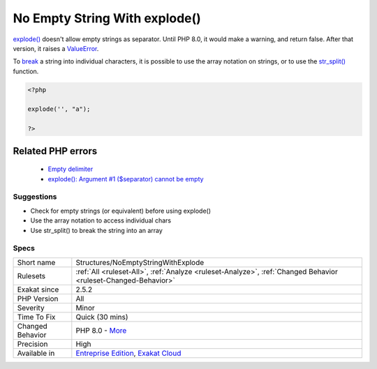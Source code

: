 .. _structures-noemptystringwithexplode:

.. _no-empty-string-with-explode():

No Empty String With explode()
++++++++++++++++++++++++++++++

.. meta::
	:description:
		No Empty String With explode(): explode() doesn't allow empty strings as separator.
	:twitter:card: summary_large_image
	:twitter:site: @exakat
	:twitter:title: No Empty String With explode()
	:twitter:description: No Empty String With explode(): explode() doesn't allow empty strings as separator
	:twitter:creator: @exakat
	:twitter:image:src: https://www.exakat.io/wp-content/uploads/2020/06/logo-exakat.png
	:og:image: https://www.exakat.io/wp-content/uploads/2020/06/logo-exakat.png
	:og:title: No Empty String With explode()
	:og:type: article
	:og:description: explode() doesn't allow empty strings as separator
	:og:url: https://exakat.readthedocs.io/en/latest/Reference/Rules/No Empty String With explode().html
	:og:locale: en
`explode() <https://www.php.net/explode>`_ doesn't allow empty strings as separator. Until PHP 8.0, it would make a warning, and return false. After that version, it raises a `ValueError <https://www.php.net/valueerror>`_.

To `break <https://www.php.net/manual/en/control-structures.break.php>`_ a string into individual characters, it is possible to use the array notation on strings, or to use the `str_split() <https://www.php.net/str_split>`_ function.

.. code-block:: php
   
   <?php
   
   explode('', "a");
   
   ?>
Related PHP errors 
-------------------

  + `Empty delimiter <https://php-errors.readthedocs.io/en/latest/messages/empty-delimiter.html>`_
  + `explode(): Argument #1 ($separator) cannot be empty <https://php-errors.readthedocs.io/en/latest/messages/empty-delimiter.html>`_




Suggestions
___________

* Check for empty strings (or equivalent) before using explode()
* Use the array notation to access individual chars
* Use str_split() to break the string into an array




Specs
_____

+------------------+-------------------------------------------------------------------------------------------------------------------------+
| Short name       | Structures/NoEmptyStringWithExplode                                                                                     |
+------------------+-------------------------------------------------------------------------------------------------------------------------+
| Rulesets         | :ref:`All <ruleset-All>`, :ref:`Analyze <ruleset-Analyze>`, :ref:`Changed Behavior <ruleset-Changed-Behavior>`          |
+------------------+-------------------------------------------------------------------------------------------------------------------------+
| Exakat since     | 2.5.2                                                                                                                   |
+------------------+-------------------------------------------------------------------------------------------------------------------------+
| PHP Version      | All                                                                                                                     |
+------------------+-------------------------------------------------------------------------------------------------------------------------+
| Severity         | Minor                                                                                                                   |
+------------------+-------------------------------------------------------------------------------------------------------------------------+
| Time To Fix      | Quick (30 mins)                                                                                                         |
+------------------+-------------------------------------------------------------------------------------------------------------------------+
| Changed Behavior | PHP 8.0 - `More <https://php-changed-behaviors.readthedocs.io/en/latest/behavior/explodeWithEmptyString.html>`__        |
+------------------+-------------------------------------------------------------------------------------------------------------------------+
| Precision        | High                                                                                                                    |
+------------------+-------------------------------------------------------------------------------------------------------------------------+
| Available in     | `Entreprise Edition <https://www.exakat.io/entreprise-edition>`_, `Exakat Cloud <https://www.exakat.io/exakat-cloud/>`_ |
+------------------+-------------------------------------------------------------------------------------------------------------------------+


